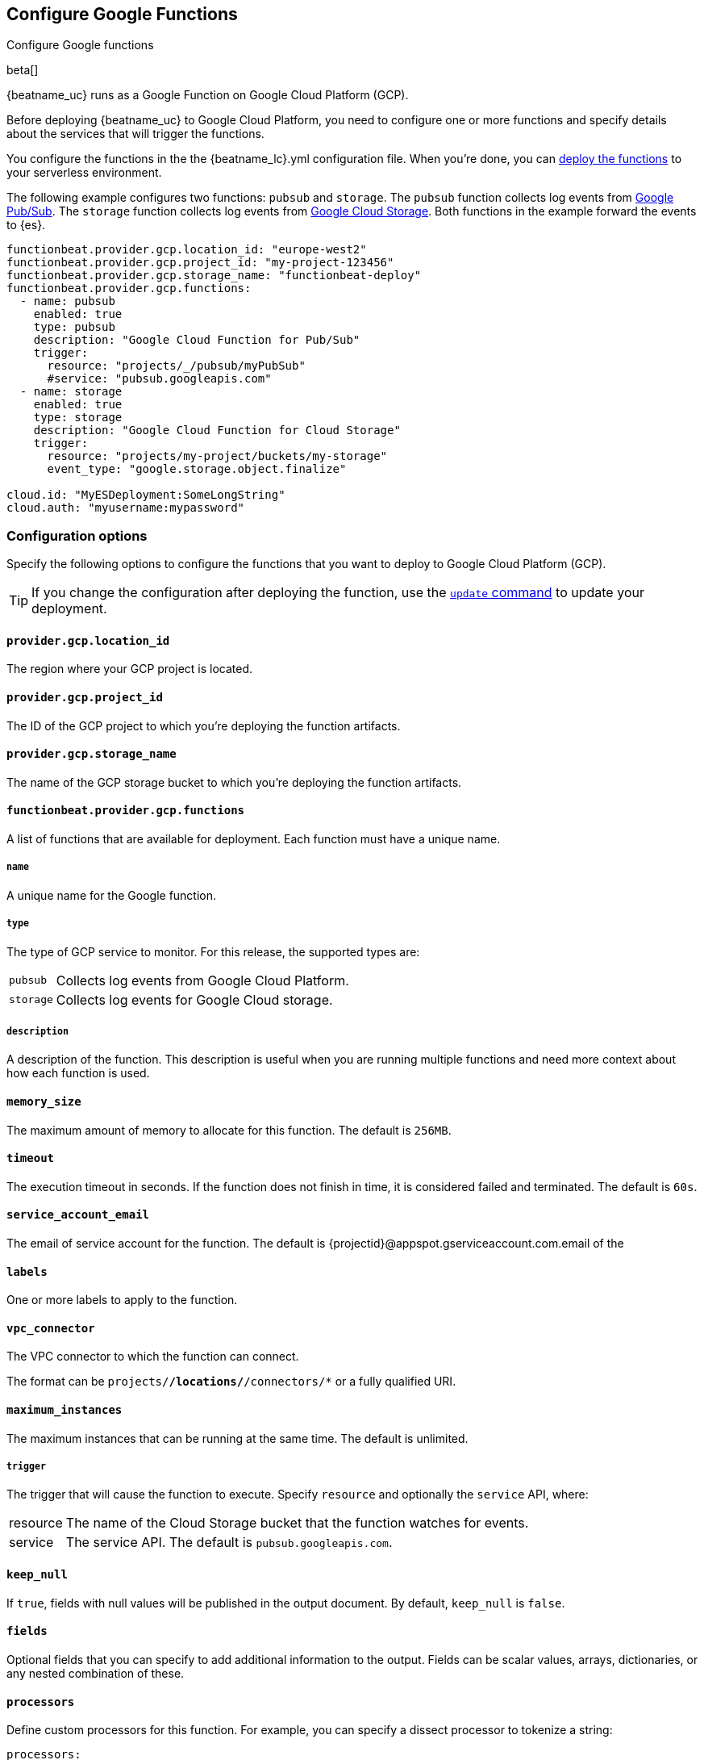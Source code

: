 [id="configuration-{beatname_lc}-gcp-options"]
[role="xpack"]
== Configure Google Functions

++++
<titleabbrev>Configure Google functions</titleabbrev>
++++

beta[]

{beatname_uc} runs as a Google Function on Google Cloud Platform (GCP).

Before deploying {beatname_uc} to Google Cloud Platform, you need to
configure one or more functions and specify details about the services that will
trigger the functions.

You configure the functions in the the +{beatname_lc}.yml+ configuration file.
When you're done, you can <<deploy-to-cloud-provider,deploy the functions>>
to your serverless environment.

The following example configures two functions: `pubsub` and `storage`. The
`pubsub` function collects log events from https://cloud.google.com/pubsub/[Google
Pub/Sub]. The `storage` function collects log events from
https://cloud.google.com/storage/[Google Cloud Storage]. Both functions in the
example forward the events to {es}.

["source","sh",subs="attributes"]
----
functionbeat.provider.gcp.location_id: "europe-west2"
functionbeat.provider.gcp.project_id: "my-project-123456"
functionbeat.provider.gcp.storage_name: "functionbeat-deploy"
functionbeat.provider.gcp.functions:
  - name: pubsub
    enabled: true
    type: pubsub
    description: "Google Cloud Function for Pub/Sub"
    trigger:
      resource: "projects/_/pubsub/myPubSub"
      #service: "pubsub.googleapis.com"
  - name: storage
    enabled: true
    type: storage
    description: "Google Cloud Function for Cloud Storage"
    trigger:
      resource: "projects/my-project/buckets/my-storage"
      event_type: "google.storage.object.finalize"

cloud.id: "MyESDeployment:SomeLongString"
cloud.auth: "myusername:mypassword"
----

[id="{beatname_lc}-gcp-options"]
[float]
=== Configuration options
Specify the following options to configure the functions
that you want to deploy to Google Cloud Platform (GCP).

TIP: If you change the configuration after deploying the function, use
the <<update-command,`update` command>> to update your deployment.

[float]
[id="{beatname_lc}-gcp-location_id"]
==== `provider.gcp.location_id`

The region where your GCP project is located.

[float]
[id="{beatname_lc}-gcp-project_id"]
==== `provider.gcp.project_id`

The ID of the GCP project to which you're deploying the function artifacts.

[float]
[id="{beatname_lc}-gcp-storage_name"]
==== `provider.gcp.storage_name`

The name of the GCP storage bucket to which you're deploying the function
artifacts.

[float]
[id="{beatname_lc}-gcp-functions"]
==== `functionbeat.provider.gcp.functions`
A list of functions that are available for deployment. Each function must have
a unique name.

[float]
[id="{beatname_lc}-gcp-name"]
===== `name`

A unique name for the Google function.

[float]
[id="{beatname_lc}-gcp--type"]
===== `type`

The type of GCP service to monitor. For this release, the supported types
are:

[horizontal]
`pubsub`:: Collects log events from Google Cloud Platform.
`storage`:: Collects log events for Google Cloud storage. 

[float]
[id="{beatname_lc}-gcp-description"]
===== `description`

A description of the function. This description is useful when you are running
multiple functions and need more context about how each function is used.

[float]
[id="{beatname_lc}-gcp-memory-size"]
==== `memory_size`

The maximum amount of memory to allocate for this function. 
The default is `256MB`.

[float]
[id="{beatname_lc}-gcp-timeout"]
==== `timeout`

The execution timeout in seconds. If the function does not finish in time,
it is considered failed and terminated. The default is `60s`.

[float]
[id="{beatname_lc}-gcp-service_account_email"]
==== `service_account_email`
The email of service account for the function. The default is
{projectid}@appspot.gserviceaccount.com.email of the 

[float]
[id="{beatname_lc}-gcp-labels"]
==== `labels`
One or more labels to apply to the function.

[float]
[id="{beatname_lc}-gcp-vpc_connector"]
==== `vpc_connector`
The VPC connector to which the function can connect.

//REVIEWERS: Wondering if this should actually be called a VCP Access connector?

The format can be `projects/*/locations/*/connectors/*` or a fully qualified
URI.

[float]
[id="{beatname_lc}-gcp-maximum_instances"]
==== `maximum_instances`

The maximum instances that can be running at the same time. The default is
unlimited.

//REVIEWERS: Does 0 set this to unlimited?

[float]
[id="{beatname_lc}-gcp-triggers"]
===== `trigger`

The trigger that will cause the function to execute. Specify `resource` and
optionally the `service` API, where:

[horizontal]
resource:: The name of the Cloud Storage bucket that the function watches
for events.
service:: The service API. The default is `pubsub.googleapis.com`.

// TODO: Test this. Not sure what we mean by service here. There is no
// description in the YAML files. 

[float]
[id="{beatname_lc}-gcp-keep_null"]
==== `keep_null`

If `true`, fields with null values will be published in the output document. By
default, `keep_null` is `false`.

[float]
[id="{beatname_lc}-gcp-fields"]
==== `fields`

Optional fields that you can specify to add additional information to the
output. Fields can be scalar values, arrays, dictionaries, or any nested
combination of these.

[float]
[id="{beatname_lc}-gcp-processors"]
==== `processors`

Define custom processors for this function. For example, you can specify a
dissect processor to tokenize a string:

[source,yaml]
----
processors:
  - dissect:
      tokenizer: "%{key1} %{key2}"
----
